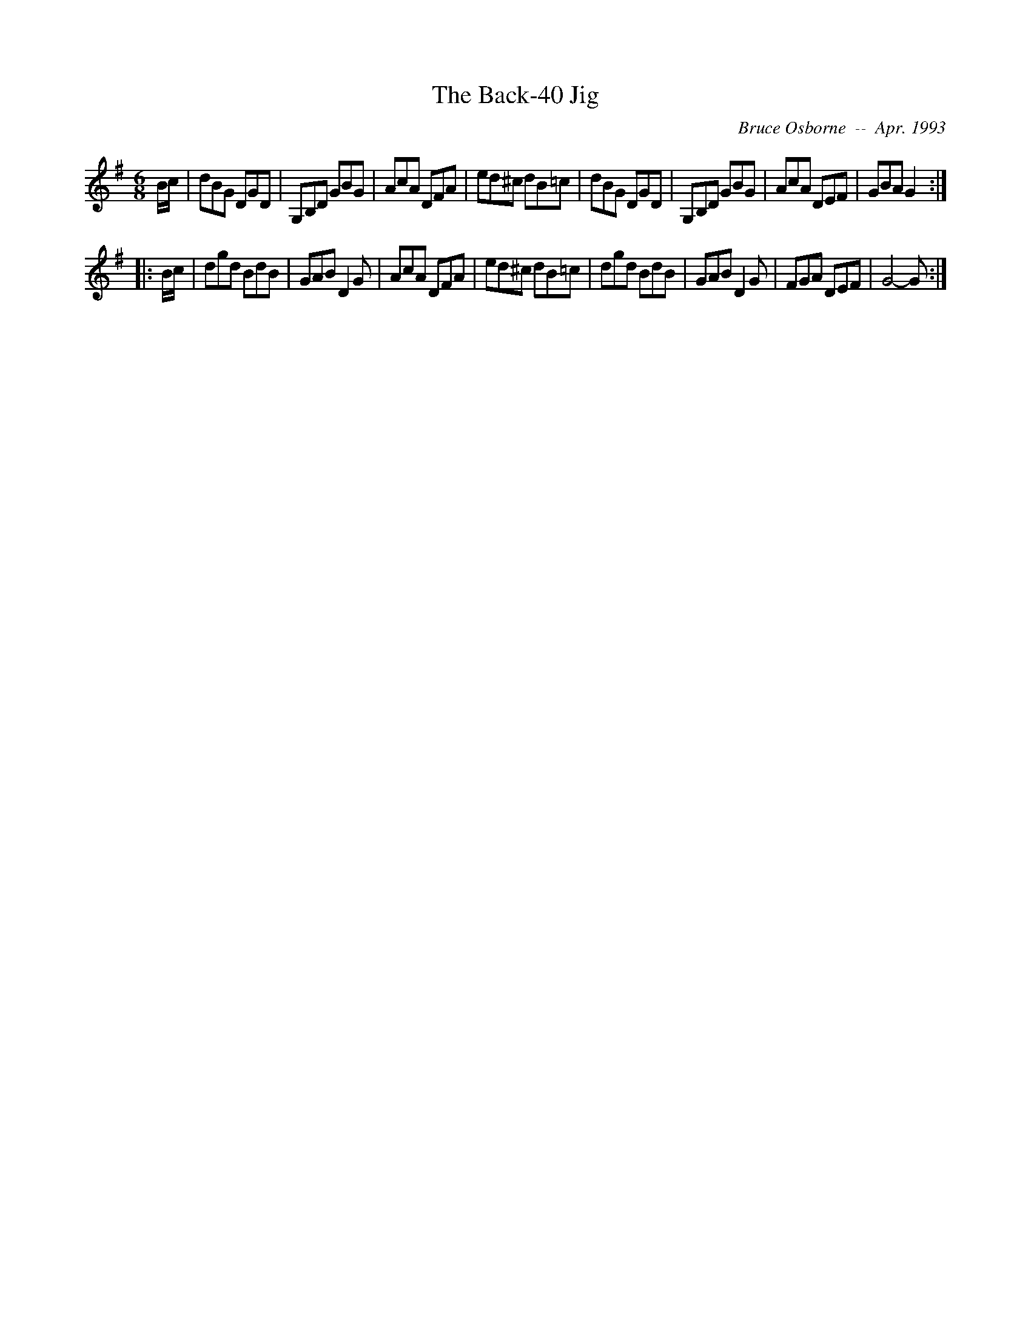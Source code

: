 X:194
T:The Back-40 Jig
R:jig
C:Bruce Osborne  --  Apr. 1993
Z:abc by bosborne@kos.net
M:6/8
L:1/8
K:G
B/c/|dBG DGD|G,B,D GBG|AcA DFA|ed^c dB=c|\
dBG DGD|G,B,D GBG|AcA DEF|GBA G2:|
|:B/c/|dgd BdB|GAB D2 G|AcA DFA|ed^c dB=c|\
dgd BdB|GAB D2 G|FGA DEF|G4 -G:|
